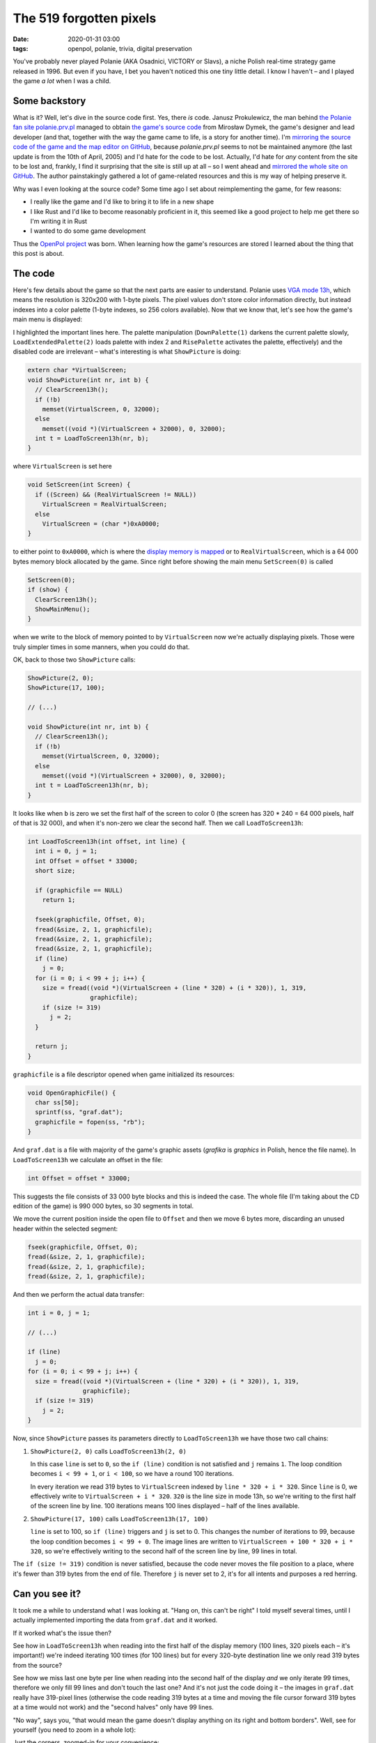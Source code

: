The 519 forgotten pixels
########################

:date: 2020-01-31 03:00
:tags: openpol, polanie, trivia, digital preservation

You've probably never played Polanie (AKA Osadnici, VICTORY or Slavs), a niche Polish real-time
strategy game released in 1996.  But even if you have, I bet you haven't noticed this one tiny
little detail. I know I haven't – and I played the game *a lot* when I was a child.

Some backstory
==============

What is it? Well, let's dive in the source code first. Yes, there *is* code. Janusz Prokulewicz, the
man behind `the Polanie fan site polanie.prv.pl <http://polanie.prv.pl/>`_ managed to obtain `the
game's source code <http://polanie.prv.pl/files/pliki/kodpol.zip>`_ from Mirosław Dymek, the game's
designer and lead developer (and that, together with the way the game came to life, is a story for
another time).  I'm `mirroring the source code of the game and the map editor on GitHub
<https://github.com/jstasiak/polanie-src>`_, because `polanie.prv.pl` seems
to not be maintained anymore (the last update is from the 10th of April, 2005) and I'd hate for the
code to be lost. Actually, I'd hate for *any* content from the site to be lost and, frankly, I find
it surprising that the site is still up at all – so I went ahead and `mirrored the whole site on
GitHub <https://github.com/jstasiak/polanie.prv.pl-mirror>`_. The author painstakingly gathered a lot
of game-related resources and this is my way of helping preserve it.

Why was I even looking at the source code? Some time ago I set about reimplementing the game, for
few reasons:

* I really like the game and I'd like to bring it to life in a new shape
* I like Rust and I'd like to become reasonably proficient in it, this seemed like a good project to
  help me get there so I'm writing it in Rust
* I wanted to do some game development

Thus the `OpenPol project <https://github.com/jstasiak/openpol>`_ was born. When learning how the
game's resources are stored I learned about the thing that this post is about.

The code
========

Here's few details about the game so that the next parts are easier to understand. Polanie uses
`VGA mode 13h <https://en.wikipedia.org/wiki/Mode_13h>`_, which means the resolution is 320x200 with
1-byte pixels. The pixel values don't store color information directly, but instead indexes into
a color palette (1-byte indexes, so 256 colors available). Now that we know that, let's see how the
game's main menu is displayed:

.. code-block:: c
    :hl_lines: 4 5

    void ShowMainMenu(void) {
      DownPalette(1);
      LoadExtendedPalette(2);
      ShowPicture(2, 0);
      ShowPicture(17, 100);

      // ShowPicture(11,0);
      // ShowPicture(26,100);
      // LoadExtendedPalette(11);

      RisePalette(0);
    }

I highlighted the important lines here. The palette manipulation (``DownPalette(1)`` darkens the
current palette slowly, ``LoadExtendedPalette(2)`` loads palette with index 2 and ``RisePalette``
activates the palette, effectively) and the disabled code are irrelevant – what's interesting is
what ``ShowPicture`` is doing:

.. code-block:: c

    extern char *VirtualScreen;
    void ShowPicture(int nr, int b) {
      // ClearScreen13h();
      if (!b)
        memset(VirtualScreen, 0, 32000);
      else
        memset((void *)(VirtualScreen + 32000), 0, 32000);
      int t = LoadToScreen13h(nr, b);
    }

where ``VirtualScreen`` is set here

.. code-block:: c

    void SetScreen(int Screen) {
      if ((Screen) && (RealVirtualScreen != NULL))
        VirtualScreen = RealVirtualScreen;
      else
        VirtualScreen = (char *)0xA0000;
    }

to either point to ``0xA0000``, which is where the `display memory is mapped
<http://www.osdever.net/FreeVGA/vga/vgamem.htm>`_ or to ``RealVirtualScreen``, which is
a 64 000 bytes memory block allocated by the game. Since right before showing the main menu
``SetScreen(0)`` is called

.. code-block:: c

    SetScreen(0);
    if (show) {
      ClearScreen13h();
      ShowMainMenu();
    }

when we write to the block of memory pointed to by ``VirtualScreen`` now we're actually
displaying pixels. Those were truly simpler times in some manners, when you could do that.

OK, back to those two ``ShowPicture`` calls:

.. code-block:: c

    ShowPicture(2, 0);
    ShowPicture(17, 100);

    // (...)

    void ShowPicture(int nr, int b) {
      // ClearScreen13h();
      if (!b)
        memset(VirtualScreen, 0, 32000);
      else
        memset((void *)(VirtualScreen + 32000), 0, 32000);
      int t = LoadToScreen13h(nr, b);
    }

It looks like when ``b`` is zero we set the first half of the screen to color 0 (the screen
has 320 * 240 = 64 000 pixels, half of that is 32 000), and when it's non-zero we clear the
second half. Then we call ``LoadToScreen13h``:

.. code-block:: c

    int LoadToScreen13h(int offset, int line) {
      int i = 0, j = 1;
      int Offset = offset * 33000;
      short size;

      if (graphicfile == NULL)
        return 1;

      fseek(graphicfile, Offset, 0);
      fread(&size, 2, 1, graphicfile);
      fread(&size, 2, 1, graphicfile);
      fread(&size, 2, 1, graphicfile);
      if (line)
        j = 0;
      for (i = 0; i < 99 + j; i++) {
        size = fread((void *)(VirtualScreen + (line * 320) + (i * 320)), 1, 319,
                     graphicfile);
        if (size != 319)
          j = 2;
      }

      return j;
    }

``graphicfile`` is a file descriptor opened when game initialized its resources:

.. code-block:: c

    void OpenGraphicFile() {
      char ss[50];
      sprintf(ss, "graf.dat");
      graphicfile = fopen(ss, "rb");
    }

And ``graf.dat`` is a file with majority of the game's graphic assets (`grafika` is
`graphics` in Polish, hence the file name). In ``LoadToScreen13h`` we calculate an
offset in the file:

.. code-block:: c

      int Offset = offset * 33000;

This suggests the file consists of 33 000 byte blocks and this is indeed the case.
The whole file (I'm taking about the CD edition of the game) is 990 000 bytes, so
30 segments in total.

We move the current position inside the open file to ``Offset`` and then we move
6 bytes more, discarding an unused header within the selected segment:

.. code-block:: c

      fseek(graphicfile, Offset, 0);
      fread(&size, 2, 1, graphicfile);
      fread(&size, 2, 1, graphicfile);
      fread(&size, 2, 1, graphicfile);

And then we perform the actual data transfer:

.. code-block:: c

      int i = 0, j = 1;

      // (...)

      if (line)
        j = 0;
      for (i = 0; i < 99 + j; i++) {
        size = fread((void *)(VirtualScreen + (line * 320) + (i * 320)), 1, 319,
                     graphicfile);
        if (size != 319)
          j = 2;
      }

Now, since ``ShowPicture`` passes its parameters directly to ``LoadToScreen13h`` we
have those two call chains:

1. ``ShowPicture(2, 0)`` calls ``LoadToScreen13h(2, 0)``

   In this case ``line`` is set to ``0``, so the ``if (line)`` condition is not
   satisfied and ``j`` remains ``1``. The loop condition becomes ``i < 99 + 1``,
   or ``i < 100``, so we have a round 100 iterations.

   In every iteration we read 319 bytes to ``VirtualScreen`` indexed by ``line * 320
   + i * 320``. Since ``line`` is 0, we effectively write to
   ``VirtualScreen + i * 320``. ``320`` is the line size in mode 13h, so we're
   writing to the first half of the screen line by line. 100 iterations means 100
   lines displayed – half of the lines available.

2. ``ShowPicture(17, 100)`` calls ``LoadToScreen13h(17, 100)``

   ``line`` is set to 100, so ``if (line)`` triggers and ``j`` is set to 0. This
   changes the number of iterations to 99, because the loop condition becomes
   ``i < 99 + 0``. The image lines are written to ``VirtualScreen + 100 * 320 +
   i * 320``, so we're effectively writing to the second half of the screen
   line by line, 99 lines in total.

The ``if (size != 319)`` condition is never satisfied, because the code never
moves the file position to a place, where it's fewer than 319 bytes from the end
of file. Therefore ``j`` is never set to 2, it's for all intents and purposes
a red herring.

Can you see it?
===============

It took me a while to understand what I was looking at. "Hang on, this can't
be right" I told myself several times, until I actually implemented importing
the data from ``graf.dat`` and it worked.

If it worked what's the issue then?

See how in ``LoadToScreen13h`` when reading into the first half of the display
memory (100 lines, 320 pixels each – it's important!) we're indeed iterating
100 times (for 100 lines) but for every 320-byte destination line we only
read 319 bytes from the source?

See how we miss last one byte per line when reading into the second half of
the display *and* we only iterate 99 times, therefore we only fill 99 lines
and don't touch the last one? And it's not just the code doing it – the images
in ``graf.dat`` really have 319-pixel lines (otherwise the code reading 319
bytes at a time and moving the file cursor forward 319 bytes at a time would
not work) and the "second halves" only have 99 lines.

"No way", says you, "that would mean the game doesn't display anything on its
right and bottom borders". Well, see for yourself (you need to zoom in a whole
lot):

.. image:: /static/polanie-menu.jpg
    :alt: Polanie main menu
    :target: /static/polanie-menu.jpg
    :align: center

Just the corners, zoomed-in for your convenience:

.. image:: /static/polanie-menu-zoom.jpg
    :alt: Polanie main menu corners, zoomed-in
    :align: center

Clear as day. Black lines on the right and at the bottom. And it's not just the
main menu, of course. Almost all graphic assets, including backgrounds, menus etc.
that are almost-screen-sized-but-not-quote, are stored in ``graf.dat`` and you
can see the missing lines in almost all stages of the game (but intro videos are
loaded from separate files, for example, and they have the right resolution).

Now what?
=========

Well, I'm sorry, if it was underwhelming – there's nothing more to it, really.

Now, this is not the most useful piece of knowledge to have. Still, it was a lot of fun to
find it, debug it and confirm it (and, if you're reading it – I hope it was fun to read).
I document almost everything I discover about the game, the `graf.dat documentation lives
here <https://docs.rs/openpol/0.3.0/openpol/grafdat/index.html>`_. I stay hopeful that it
may be of use to someone.

I can't help but wonder: why were the images in ``graf.dat`` 1 pixel short here and there? Was
it an export issue that forced the programmers to code it that way? Was it a bug in the import
code that forced the team to export the assets in a format that would never fill the screen?
Was the bug noticed or did it slip through the cracks? Has anyone else spotted it?

I don't know the answer to any of those questions. We may never learn the truth. I know one
thing though: next time I play Polanie I'll be looking for those two black lines and even
if I can't see them I'll know they're there: the 519 forgotten pixels.
